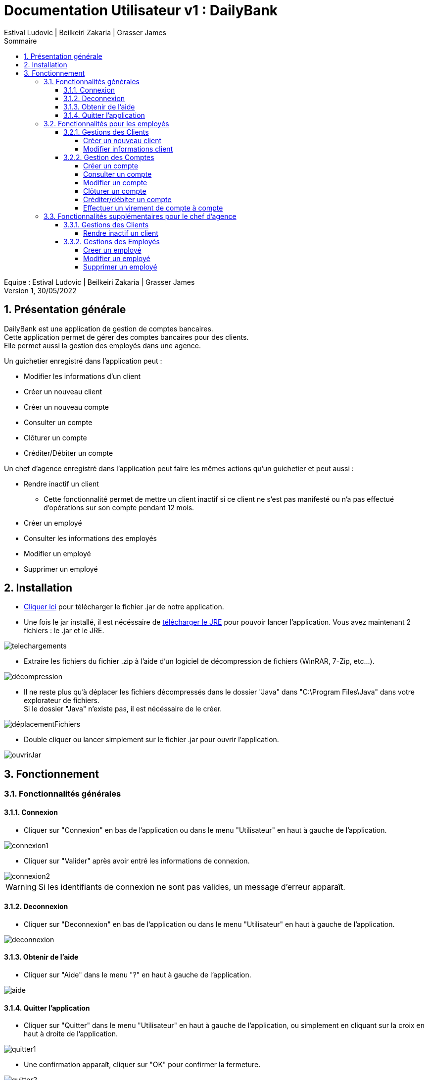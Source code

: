 = Documentation Utilisateur v1 : DailyBank
:toc: left
:toc-title: Sommaire
:toclevels: 5
:numbered:
:authors: Estival Ludovic | Beilkeiri Zakaria | Grasser James
:appversion: 1.0
:sectnums:
:nofooter:

Equipe : {authors} +
Version 1, 30/05/2022

== Présentation générale

DailyBank est une application de gestion de comptes bancaires. +
Cette application permet de gérer des comptes bancaires pour des clients. +
Elle permet aussi la gestion des employés dans une agence.

Un guichetier enregistré dans l'application peut : +

* Modifier les informations d'un client

* Créer un nouveau client

* Créer un nouveau compte

* Consulter un compte

* Clôturer un compte

* Créditer/Débiter un compte

Un chef d'agence enregistré dans l'application peut faire les mêmes actions qu'un guichetier et peut aussi : +

* Rendre inactif un client
- Cette fonctionnalité permet de mettre un client inactif si ce client ne s’est pas manifesté ou n’a pas effectué d’opérations sur son compte pendant 12 mois.

* Créer un employé

* Consulter les informations des employés

* Modifier un employé

* Supprimer un employé

== Installation

* link:https://github.com/IUT-Blagnac/sae2022-bank-1b2/raw/main/app/DailyBankV1.jar[Cliquer ici] pour télécharger le fichier .jar de notre application.

* Une fois le jar installé, il est nécéssaire de link:https://github.com/IUT-Blagnac/sae2022-bank-1b2/raw/main/app/jre/jre1.8.0_321.zip[télécharger le JRE] pour pouvoir lancer l'application. Vous avez maintenant 2 fichiers : le .jar et le JRE.

image::img/telechargements.jpg[]

* Extraire les fichiers du fichier .zip à l'aide d'un logiciel de décompression de fichiers (WinRAR, 7-Zip, etc...).

image::img/décompression.jpg[]

* Il ne reste plus qu'à déplacer les fichiers décompressés dans le dossier "Java" dans "C:\Program Files\Java" dans votre explorateur de fichiers. +
Si le dossier "Java" n'existe pas, il est nécéssaire de le créer. 

image::img/déplacementFichiers.jpg[]

* Double cliquer ou lancer simplement sur le fichier .jar pour ouvrir l'application.

image::img/ouvrirJar.jpg[]

== Fonctionnement
=== Fonctionnalités générales
==== Connexion

* Cliquer sur "Connexion" en bas de l'application ou dans le menu "Utilisateur" en haut à gauche de l'application.

image::img/connexion1.jpg[]

* Cliquer sur "Valider" après avoir entré les informations de connexion.

image::img/connexion2.jpg[]

WARNING: Si les identifiants de connexion ne sont pas valides, un message d'erreur apparaît.

==== Deconnexion

* Cliquer sur "Deconnexion" en bas de l'application ou dans le menu "Utilisateur" en haut à gauche de l'application.

image::img/deconnexion.jpg[]

==== Obtenir de l'aide

* Cliquer sur "Aide" dans le menu "?" en haut à gauche de l'application.

image::img/aide.jpg[]

==== Quitter l'application

* Cliquer sur "Quitter" dans le menu "Utilisateur" en haut à gauche de l'application, ou simplement en cliquant sur la croix en haut à droite de l'application.

image::img/quitter1.jpg[]

* Une confirmation apparaît, cliquer sur "OK" pour confirmer la fermeture.

image::img/quitter2.jpg[]

=== Fonctionnalités pour les employés

*[yellow]#/!\ Pour les fonctionnalités suivantes, il est nécéssaire d'être connecté (bouton connexion) sur l'application.#*

==== Gestions des Clients
===== Créer un nouveau client

* Cliquer sur "Clients" dans le menu "Gestion" en haut à gauche de l'application.

image::img/nouveauClient1.jpg[]

* Une nouvelle fenêtre apparaît, cliquer sur "Nouveau client" en bas à droite de la nouvelle fenêtre.

image::img/nouveauClient2.jpg[]

* La fenêtre de creation du client apparaît, remplir les champs et cliquer sur "Ajouter" en bas à droite de la fenêtre.

image::img/nouveauClient3.jpg[]

WARNING: Si un des champs n'est pas valable ou incomplet, un message d'erreur apparaît.

===== Modifier informations client

* Cliquer sur "Clients" dans le menu "Gestion" en haut à gauche de l'application.

image::img/nouveauClient1.jpg[]

* Une nouvelle fenêtre apparaît, cliquer sur "Rechercher" en haut à droite de la nouvelle fenêtre. + 
[green]#*_+++<u>Note :</u>+++_* Il est possible de rechercher un client en entrant son numéro, son nom, ou son prénom.#

image::img/modifierClient2.jpg[]

* La liste des clients apparaît, cliquer sur un client et cliquer sur "Modifier client".

image::img/modifierClient3.jpg[]

* La fenêtre de modification du client apparaît, modifier les champs et cliquer sur "Modifier" en bas à droite de la fenêtre.

image::img/modifierClient4.jpg[]

WARNING: Si un des champs n'est pas valable ou incomplet, un message d'erreur apparaît.

==== Gestion des Comptes
===== Créer un compte

* Cliquer sur "Clients" dans le menu "Gestion" en haut à gauche de l'application.

image::img/nouveauClient1.jpg[]

* Une nouvelle fenêtre apparaît, cliquer sur "Rechercher" en haut à droite de la nouvelle fenêtre. + 
[green]#*_+++<u>Note :</u>+++_* Il est possible de rechercher un client en entrant son numéro, son nom, ou son prénom.#

image::img/modifierClient2.jpg[]

* La liste des clients apparaît, cliquer sur un client et cliquer sur "Comptes client".

image::img/creerCompte3.jpg[]

* La fenêtre de gestion des comptes du client apparaît, cliquer sur "Nouveau compte" en bas à droite de la fenêtre.

image::img/creerCompte4.jpg[]

* La fenêtre de creation d'un compte apparaît, remplir les champs et cliquer sur "Ajouter" en bas à droite de la fenêtre.

image::img/creerCompte5.jpg[]

WARNING: Si un des champs n'est pas valable ou incomplet, un message d'erreur apparaît.

===== Consulter un compte

* Cliquer sur "Clients" dans le menu "Gestion" en haut à gauche de l'application.

image::img/nouveauClient1.jpg[]

* Une nouvelle fenêtre apparaît, cliquer sur "Rechercher" en haut à droite de la nouvelle fenêtre. + 
[green]#*_+++<u>Note :</u>+++_* Il est possible de rechercher un client en entrant son numéro, son nom, ou son prénom.#

image::img/modifierClient2.jpg[]

* La liste des clients apparaît, cliquer sur un client et cliquer sur "Comptes client".

image::img/creerCompte3.jpg[]

* La fenêtre de gestion des comptes du client apparaît, cliquer sur un compte et cliquer sur "Voir opérations" en haut à droite de la fenêtre.

image::img/consulterCompte4.jpg[]

===== Modifier un compte

* Cliquer sur "Clients" dans le menu "Gestion" en haut à gauche de l'application.

image::img/nouveauClient1.jpg[]

* Une nouvelle fenêtre apparaît, cliquer sur "Rechercher" en haut à droite de la nouvelle fenêtre. + 
[green]#*_+++<u>Note :</u>+++_* Il est possible de rechercher un client en entrant son numéro, son nom, ou son prénom.#

image::img/modifierClient2.jpg[]

* La liste des clients apparaît, cliquer sur un client et cliquer sur "Comptes client".

image::img/creerCompte3.jpg[]

* La fenêtre de gestion des comptes du client apparaît, cliquer sur un compte et cliquer "Modifier compte" à droite de la fenêtre.

image::img/modifCompte4.jpg[]

* La fenêtre de modification du compte apparaît, modifier les champs et cliquer sur "Modifier" à droite de la fenêtre.

image::img/modifCompte5.jpg[]

WARNING: Si un des champs n'est pas valable ou incomplet, un message d'erreur apparaît.

===== Clôturer un compte

[green]#*_+++<u>Note :</u>+++_* Pour clôturer un compte, il est nécessaire que son solde soit à 0.#

* Cliquer sur "Clients" dans le menu "Gestion" en haut à gauche de l'application.

image::img/nouveauClient1.jpg[]

* Une nouvelle fenêtre apparaît, cliquer sur "Rechercher" en haut à droite de la nouvelle fenêtre. + 
[green]#*_+++<u>Note :</u>+++_* Il est possible de rechercher un client en entrant son numéro, son nom, ou son prénom.#

image::img/modifierClient2.jpg[]

* La liste des clients apparaît, cliquer sur un client et cliquer sur "Comptes client".

image::img/creerCompte3.jpg[]

* La fenêtre de gestion des comptes du client apparaît, cliquer sur un compte et cliquer "Clôturer compte" à droite de la fenêtre.

image::img/suprCompte4.jpg[]

* La fenêtre de clôture du compte apparaît, cliquer sur "Clôturer" en bas à droite de la fenêtre.

image::img/suprCompte5.jpg[]

WARNING: Le solde du compte doit être à 0 pour pouvoir le clôturer.

===== Créditer/débiter un compte

* Cliquer sur "Clients" dans le menu "Gestion" en haut à gauche de l'application.

image::img/nouveauClient1.jpg[]

* Une nouvelle fenêtre apparaît, cliquer sur "Rechercher" en haut à droite de la nouvelle fenêtre. + 
[green]#*_+++<u>Note :</u>+++_* Il est possible de rechercher un client en entrant son numéro, son nom, ou son prénom.#

image::img/modifierClient2.jpg[]

* La liste des clients apparaît, cliquer sur un client et cliquer sur "Comptes client".

image::img/creerCompte3.jpg[]

* La fenêtre de gestion des comptes du client apparaît, cliquer sur un compte et cliquer sur "Voir opérations" en haut à droite de la fenêtre.

image::img/consulterCompte4.jpg[]

* La fenêtre de consultation du compte apparaît, cliquer sur "Enregistrer Débit"/"Enregistrer Crédit".

image::img/voirOpe5.jpg[]

* Une nouvelle fenêtre apparaît, remplir les champs et cliquer sur "Effectuer Débit"/"Effectuer Crédit".

image::img/voirOpe6.jpg[]

WARNING: Il est important que le compte ne soit pas cloturé pour pouvoir faire cela.

===== Effectuer un virement de compte à compte

* Cliquer sur "Clients" dans le menu "Gestion" en haut à gauche de l'application.

image::img/nouveauClient1.jpg[]

* Une nouvelle fenêtre apparaît, cliquer sur "Rechercher" en haut à droite de la nouvelle fenêtre. + 
[green]#*_+++<u>Note :</u>+++_* Il est possible de rechercher un client en entrant son numéro, son nom, ou son prénom.#

image::img/modifierClient2.jpg[]

* La liste des clients apparaît, cliquer sur un client et cliquer sur "Comptes client".

image::img/creerCompte3.jpg[]

* La fenêtre de gestion des comptes du client apparaît, cliquer sur un compte et cliquer sur "Voir opérations" en haut à droite de la fenêtre.

image::img/consulterCompte4.jpg[]

* La fenêtre de consultation du compte apparaît, cliquer sur "Faire un virement". 

image::img/virement5.jpg[]

* Une nouvelle fenêtre apparaît, choisir le compte destinataire, choisir le montant et cliquer sur "Effectuer virement".

image::img/virement6.jpg[]

WARNING: Il est impossible de faire un virement à un compte cloturé.

=== Fonctionnalités supplémentaires pour le chef d'agence

*[yellow]#/!\ Pour les fonctionnalités suivantes, il est nécéssaire d'être connecté (bouton connexion) sur l'application +++<u>et d'être chef d'agence.</u>+++#*

==== Gestions des Clients
===== Rendre inactif un client

* Cliquer sur "Clients" dans le menu "Gestion" en haut à gauche de l'application.

image::img/rendreInactif1.jpg[]

* Une nouvelle fenêtre apparaît, cliquer sur "Rechercher" en haut à droite de la nouvelle fenêtre. + 
[green]#*_+++<u>Note :</u>+++_* Il est possible de rechercher un client en entrant son numéro, son nom, ou son prénom.#

image::img/modifierClient2.jpg[]

* Cliquer sur un client et cliquer sur "Désactiver client" en bas à droite de la fenêtre.

[red]#*_+++<u>Attention :</u>+++_* Pour permettre la désactivation d'un client, il est nécéssaire que tous ses comptes soient cloturés.#

image::img/rendreInactif3.jpg[]

* Une nouvelle fenêtre apparaît, cliquer sur "Rendre inactif" en bas de la fenêtre.

image::img/rendreInactif4.jpg[]

WARNING: Pour pouvoir désactiver un client, il est necssaire que tous ses comptes soient à 0.

==== Gestions des Employés
===== Creer un employé

* Cliquer sur "Employés" dans le menu "Gestion" en haut à gauche de l'application.

image::img/creerEmploye1.jpg[]

* Une nouvelle fenêtre apparaît, cliquer sur "Créer employé" à droite de la fenêtre.

image::img/creerEmploye2.jpg[]

* La fenêtre de création d'un client apparaît, remplir les champs et cliquer sur "Ajouter" en bas de la fenêtre.

image::img/creerEmploye3.jpg[]

WARNING: Si un des champs n'est pas valable ou incomplet, un message d'erreur apparaît.

===== Modifier un employé

* Cliquer sur "Employés" dans le menu "Gestion" en haut à gauche de l'application.

image::img/creerEmploye1.jpg[]

* Une nouvelle fenêtre apparaît, cliquer sur "Rechercher" en haut à droite de la nouvelle fenêtre. + 
[green]#*_+++<u>Note :</u>+++_* Il est possible de rechercher un employé en entrant son numéro, son nom, ou son prénom.#

image::img/modifEmploye2.jpg[]

* Cliquer sur un employé et cliquer sur "Modifier" à droite de la fenêtre.

image::img/modifEmploye3.jpg[]

* La fenêtre de modification d'un client apparaît, remplir les champs et cliquer sur "Modifier" en bas de la fenêtre.

image::img/modifEmploye4.jpg[]

WARNING: Si un des champs n'est pas valable ou incomplet, un message d'erreur apparaît.

===== Supprimer un employé

* Cliquer sur "Employés" dans le menu "Gestion" en haut à gauche de l'application.

image::img/creerEmploye1.jpg[]

* Une nouvelle fenêtre apparaît, cliquer sur "Rechercher" en haut à droite de la nouvelle fenêtre. + 
[green]#*_+++<u>Note :</u>+++_* Il est possible de rechercher un employé en entrant son numéro, son nom, ou son prénom.#

image::img/modifEmploye2.jpg[]

* Cliquer sur un employé et cliquer sur "Supprimer" à droite de la fenêtre.

image::img/suprEmploye3.jpg[]

* Une fenêtre de confirmation apparaît, cliquer sur "OK" pour confirmer la désactivation de l'employé.

image::img/suprEmploye4.jpg[]